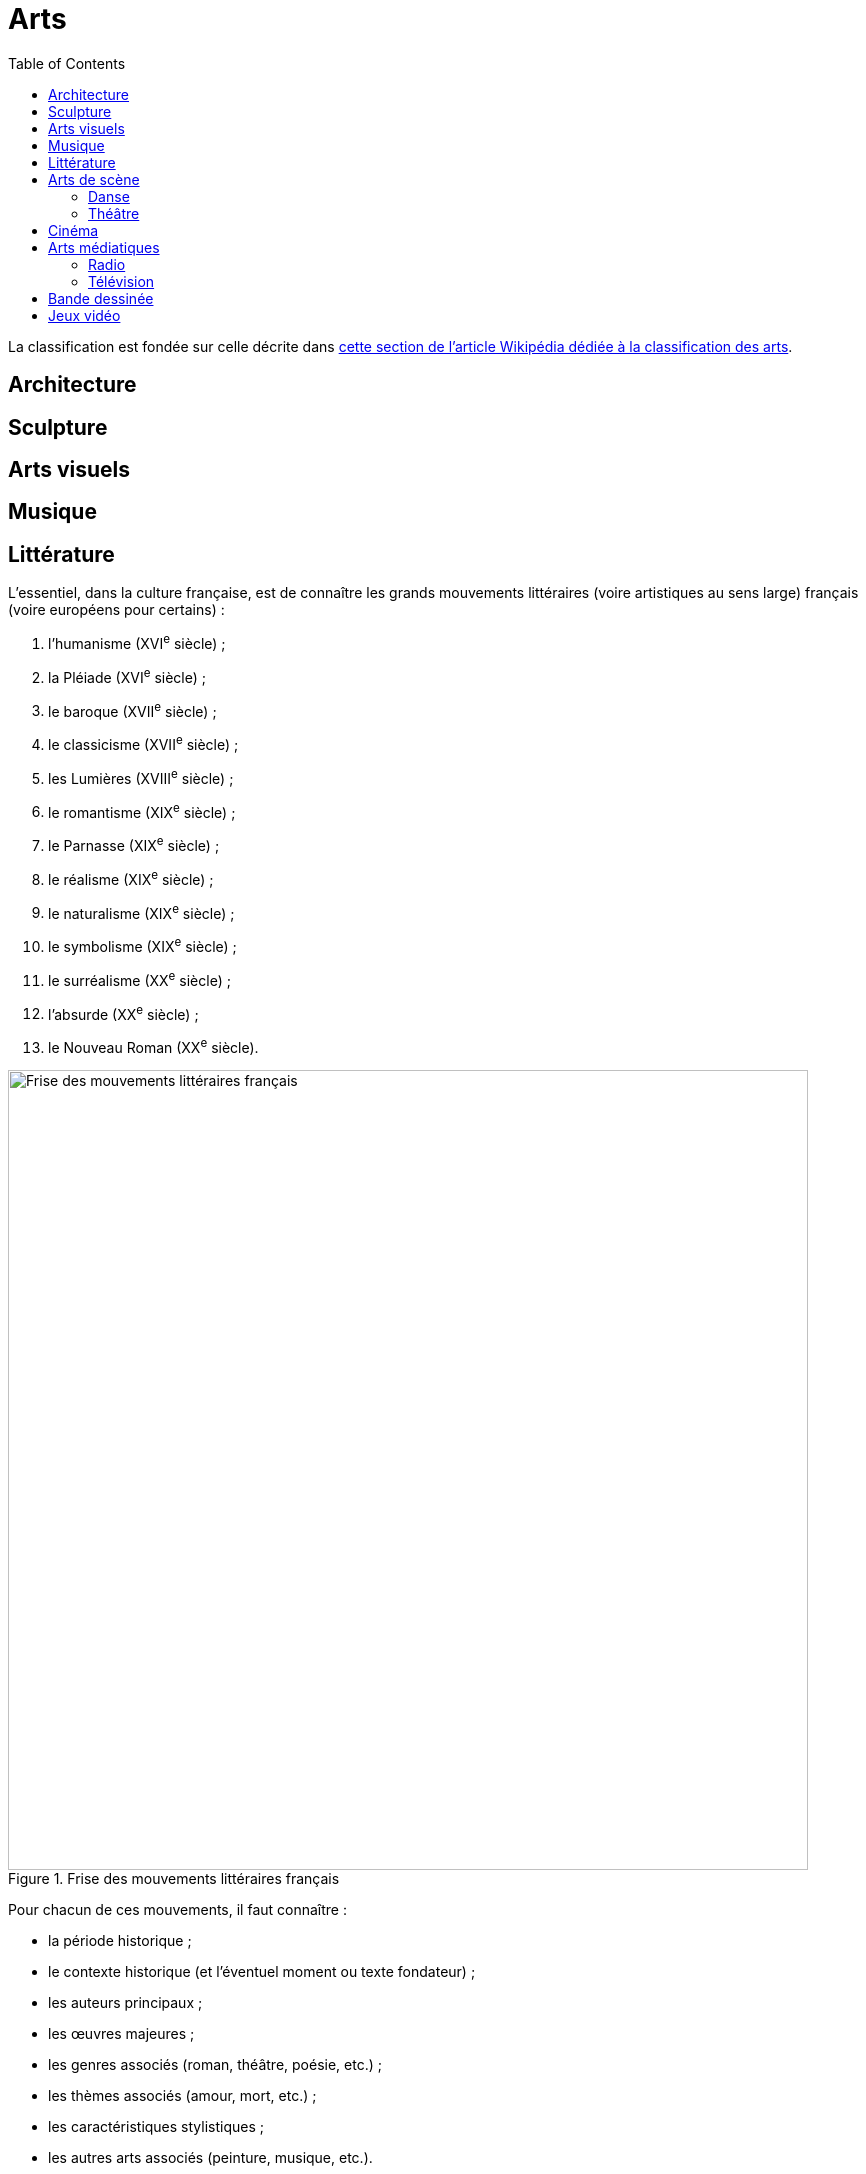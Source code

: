 = Arts
:toc:

La classification est fondée sur celle décrite dans link:https://fr.wikipedia.org/wiki/Classification_des_arts#Les_dix_arts[cette section de l'article Wikipédia dédiée à la classification des arts].

== Architecture

== Sculpture

== Arts visuels

== Musique

== Littérature

L'essentiel, dans la culture française, est de connaître les grands mouvements littéraires (voire artistiques au sens large) français (voire européens pour certains) :

. l'humanisme (XVI^e^ siècle) ;
. la Pléiade (XVI^e^ siècle) ;
. le baroque (XVII^e^ siècle) ;
. le classicisme (XVII^e^ siècle) ;
. les Lumières (XVIII^e^ siècle) ;
. le romantisme (XIX^e^ siècle) ;
. le Parnasse (XIX^e^ siècle) ;
. le réalisme (XIX^e^ siècle) ;
. le naturalisme (XIX^e^ siècle) ;
. le symbolisme (XIX^e^ siècle) ;
. le surréalisme (XX^e^ siècle) ;
. l'absurde (XX^e^ siècle) ;
. le Nouveau Roman (XX^e^ siècle).

.Frise des mouvements littéraires français
image::frise-mouvements-litteraires-francais.png[Frise des mouvements littéraires français, 800]

Pour chacun de ces mouvements, il faut connaître :

* la période historique ;
* le contexte historique (et l'éventuel moment ou texte fondateur) ;
* les auteurs principaux ;
* les œuvres majeures ;
* les genres associés (roman, théâtre, poésie, etc.) ;
* les thèmes associés (amour, mort, etc.) ;
* les caractéristiques stylistiques ;
* les autres arts associés (peinture, musique, etc.).

NOTE:: de nombreux mouvements littéraires sont associés à d'autres arts (peinture, musique, etc.).
Par exemple, le romantisme existe aussi en peinture et en musique.

NOTE:: De nombreux mouvements littéraires se sont créés en opposition à ceux auxquels qu'ils ont supplanté.
Ainsi, le baroque excentrique et débridé s'oppose au classicisme épuré et mesuré, les Lumières rationnelles et émancipatrices s'opposent au romantisme passionné et exalté, le romantisme passionné et exalté s'oppose au réalisme terre-à-terre et objectif, le réalisme terre-à-terre et objectif s'oppose au symbolisme mystérieux et subjectif.

Sources :

* https://www.laculturegenerale.com/mouvement-litteraires-francais/[www.laculturegenerale.com] est pleinement en cible car il donne l'essentiel : le contexte historique, les caractéristiques, les auteurs et les œuvres majeures ;
* https://commentairecompose.fr/mouvement-litteraire/[commentairecompose.fr] ;
* https://www.bacdefrancais.net/mouvements-litteraires.php[www.bacdefrancais.net].

== Arts de scène

=== Danse

=== Théâtre

== Cinéma

== Arts médiatiques

=== Radio

=== Télévision

== Bande dessinée

== Jeux vidéo